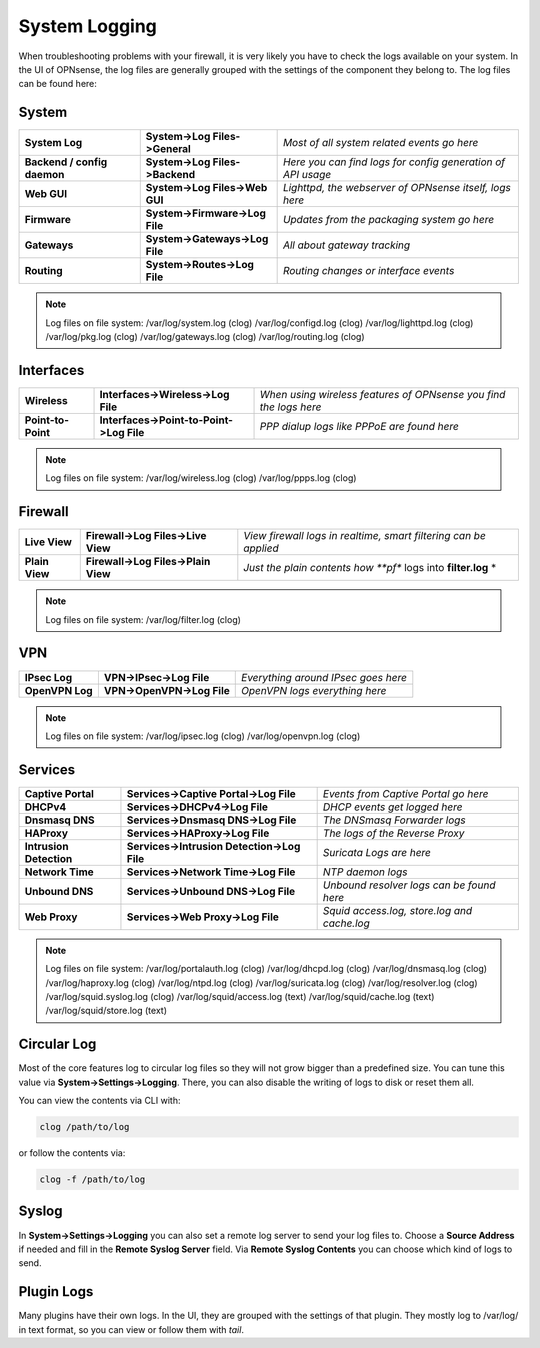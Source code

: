 ==============
System Logging
==============

When troubleshooting problems with your firewall, it is very likely you have to check
the logs available on your system. In the UI of OPNsense, the log files are generally grouped
with the settings of the component they belong to. The log files can be found here:

------
System 
------

============================= ================================ =============================================================
 **System Log**                **System->Log Files->General**   *Most of all system related events go here*
 **Backend / config daemon**   **System->Log Files->Backend**   *Here you can find logs for config generation of API usage*
 **Web GUI**                   **System->Log Files->Web GUI**   *Lighttpd, the webserver of OPNsense itself, logs here*
 **Firmware**                  **System->Firmware->Log File**   *Updates from the packaging system go here*
 **Gateways**                  **System->Gateways->Log File**   *All about gateway tracking*
 **Routing**                   **System->Routes->Log File**     *Routing changes or interface events*
============================= ================================ ============================================================= 

.. Note::
   Log files on file system:
   /var/log/system.log (clog)
   /var/log/configd.log (clog)
   /var/log/lighttpd.log (clog)
   /var/log/pkg.log (clog)
   /var/log/gateways.log (clog)
   /var/log/routing.log (clog)

----------
Interfaces 
----------

==================== ========================================== ===================================================================
 **Wireless**         **Interfaces->Wireless->Log File**         *When using wireless features of OPNsense you find the logs here*
 **Point-to-Point**   **Interfaces->Point-to-Point->Log File**   *PPP dialup logs like PPPoE are found here*
==================== ========================================== ===================================================================

.. Note::
   Log files on file system:
   /var/log/wireless.log (clog)
   /var/log/ppps.log (clog)

--------
Firewall 
--------

================ ===================================== =============================================================================
 **Live View**    **Firewall->Log Files->Live View**    *View firewall logs in realtime, smart filtering can be applied*
 **Plain View**   **Firewall->Log Files->Plain View**   *Just the plain contents how **pf** logs into **filter.log** *
================ ===================================== =============================================================================

.. Note::
   Log files on file system:
   /var/log/filter.log (clog)

---
VPN
---

================= ============================ =====================================
 **IPsec Log**     **VPN->IPsec->Log File**     *Everything around IPsec goes here*
 **OpenVPN Log**   **VPN->OpenVPN->Log File**   *OpenVPN logs everything here*
================= ============================ =====================================

.. Note::
   Log files on file system:
   /var/log/ipsec.log (clog)
   /var/log/openvpn.log (clog)

--------
Services
--------

========================= ============================================= =============================================
 **Captive Portal**        **Services->Captive Portal->Log File**        *Events from Captive Portal go here*
 **DHCPv4**                **Services->DHCPv4->Log File**                *DHCP events get logged here*
 **Dnsmasq DNS**           **Services->Dnsmasq DNS->Log File**           *The DNSmasq Forwarder logs*
 **HAProxy**               **Services->HAProxy->Log File**               *The logs of the Reverse Proxy*
 **Intrusion Detection**   **Services->Intrusion Detection->Log File**   *Suricata Logs are here*
 **Network Time**          **Services->Network Time->Log File**          *NTP daemon logs*
 **Unbound DNS**           **Services->Unbound DNS->Log File**           *Unbound resolver logs can be found here*
 **Web Proxy**             **Services->Web Proxy->Log File**             *Squid access.log, store.log and cache.log*
========================= ============================================= =============================================

.. Note::
   Log files on file system:
   /var/log/portalauth.log (clog)
   /var/log/dhcpd.log (clog)
   /var/log/dnsmasq.log (clog)
   /var/log/haproxy.log (clog)
   /var/log/ntpd.log (clog)
   /var/log/suricata.log (clog)
   /var/log/resolver.log (clog)
   /var/log/squid.syslog.log (clog)
   /var/log/squid/access.log (text)
   /var/log/squid/cache.log (text)
   /var/log/squid/store.log (text)

------------
Circular Log
------------

Most of the core features log to circular log files so they will not grow bigger
than a predefined size. You can tune this value via **System->Settings->Logging**.
There, you can also disable the writing of logs to disk or reset them all.

You can view the contents via CLI with:

.. code-block:: sh

    clog /path/to/log

or follow the contents via:

.. code-block:: sh

    clog -f /path/to/log

------
Syslog
------

In **System->Settings->Logging** you can also set a remote log server to send
your log files to. Choose a **Source Address** if needed and fill in the **Remote Syslog Server** field.
Via **Remote Syslog Contents** you can choose which kind of logs to send.

-----------
Plugin Logs
-----------

Many plugins have their own logs. In the UI, they are grouped with the settings of that plugin.
They mostly log to /var/log/ in text format, so you can view or follow them with *tail*.
